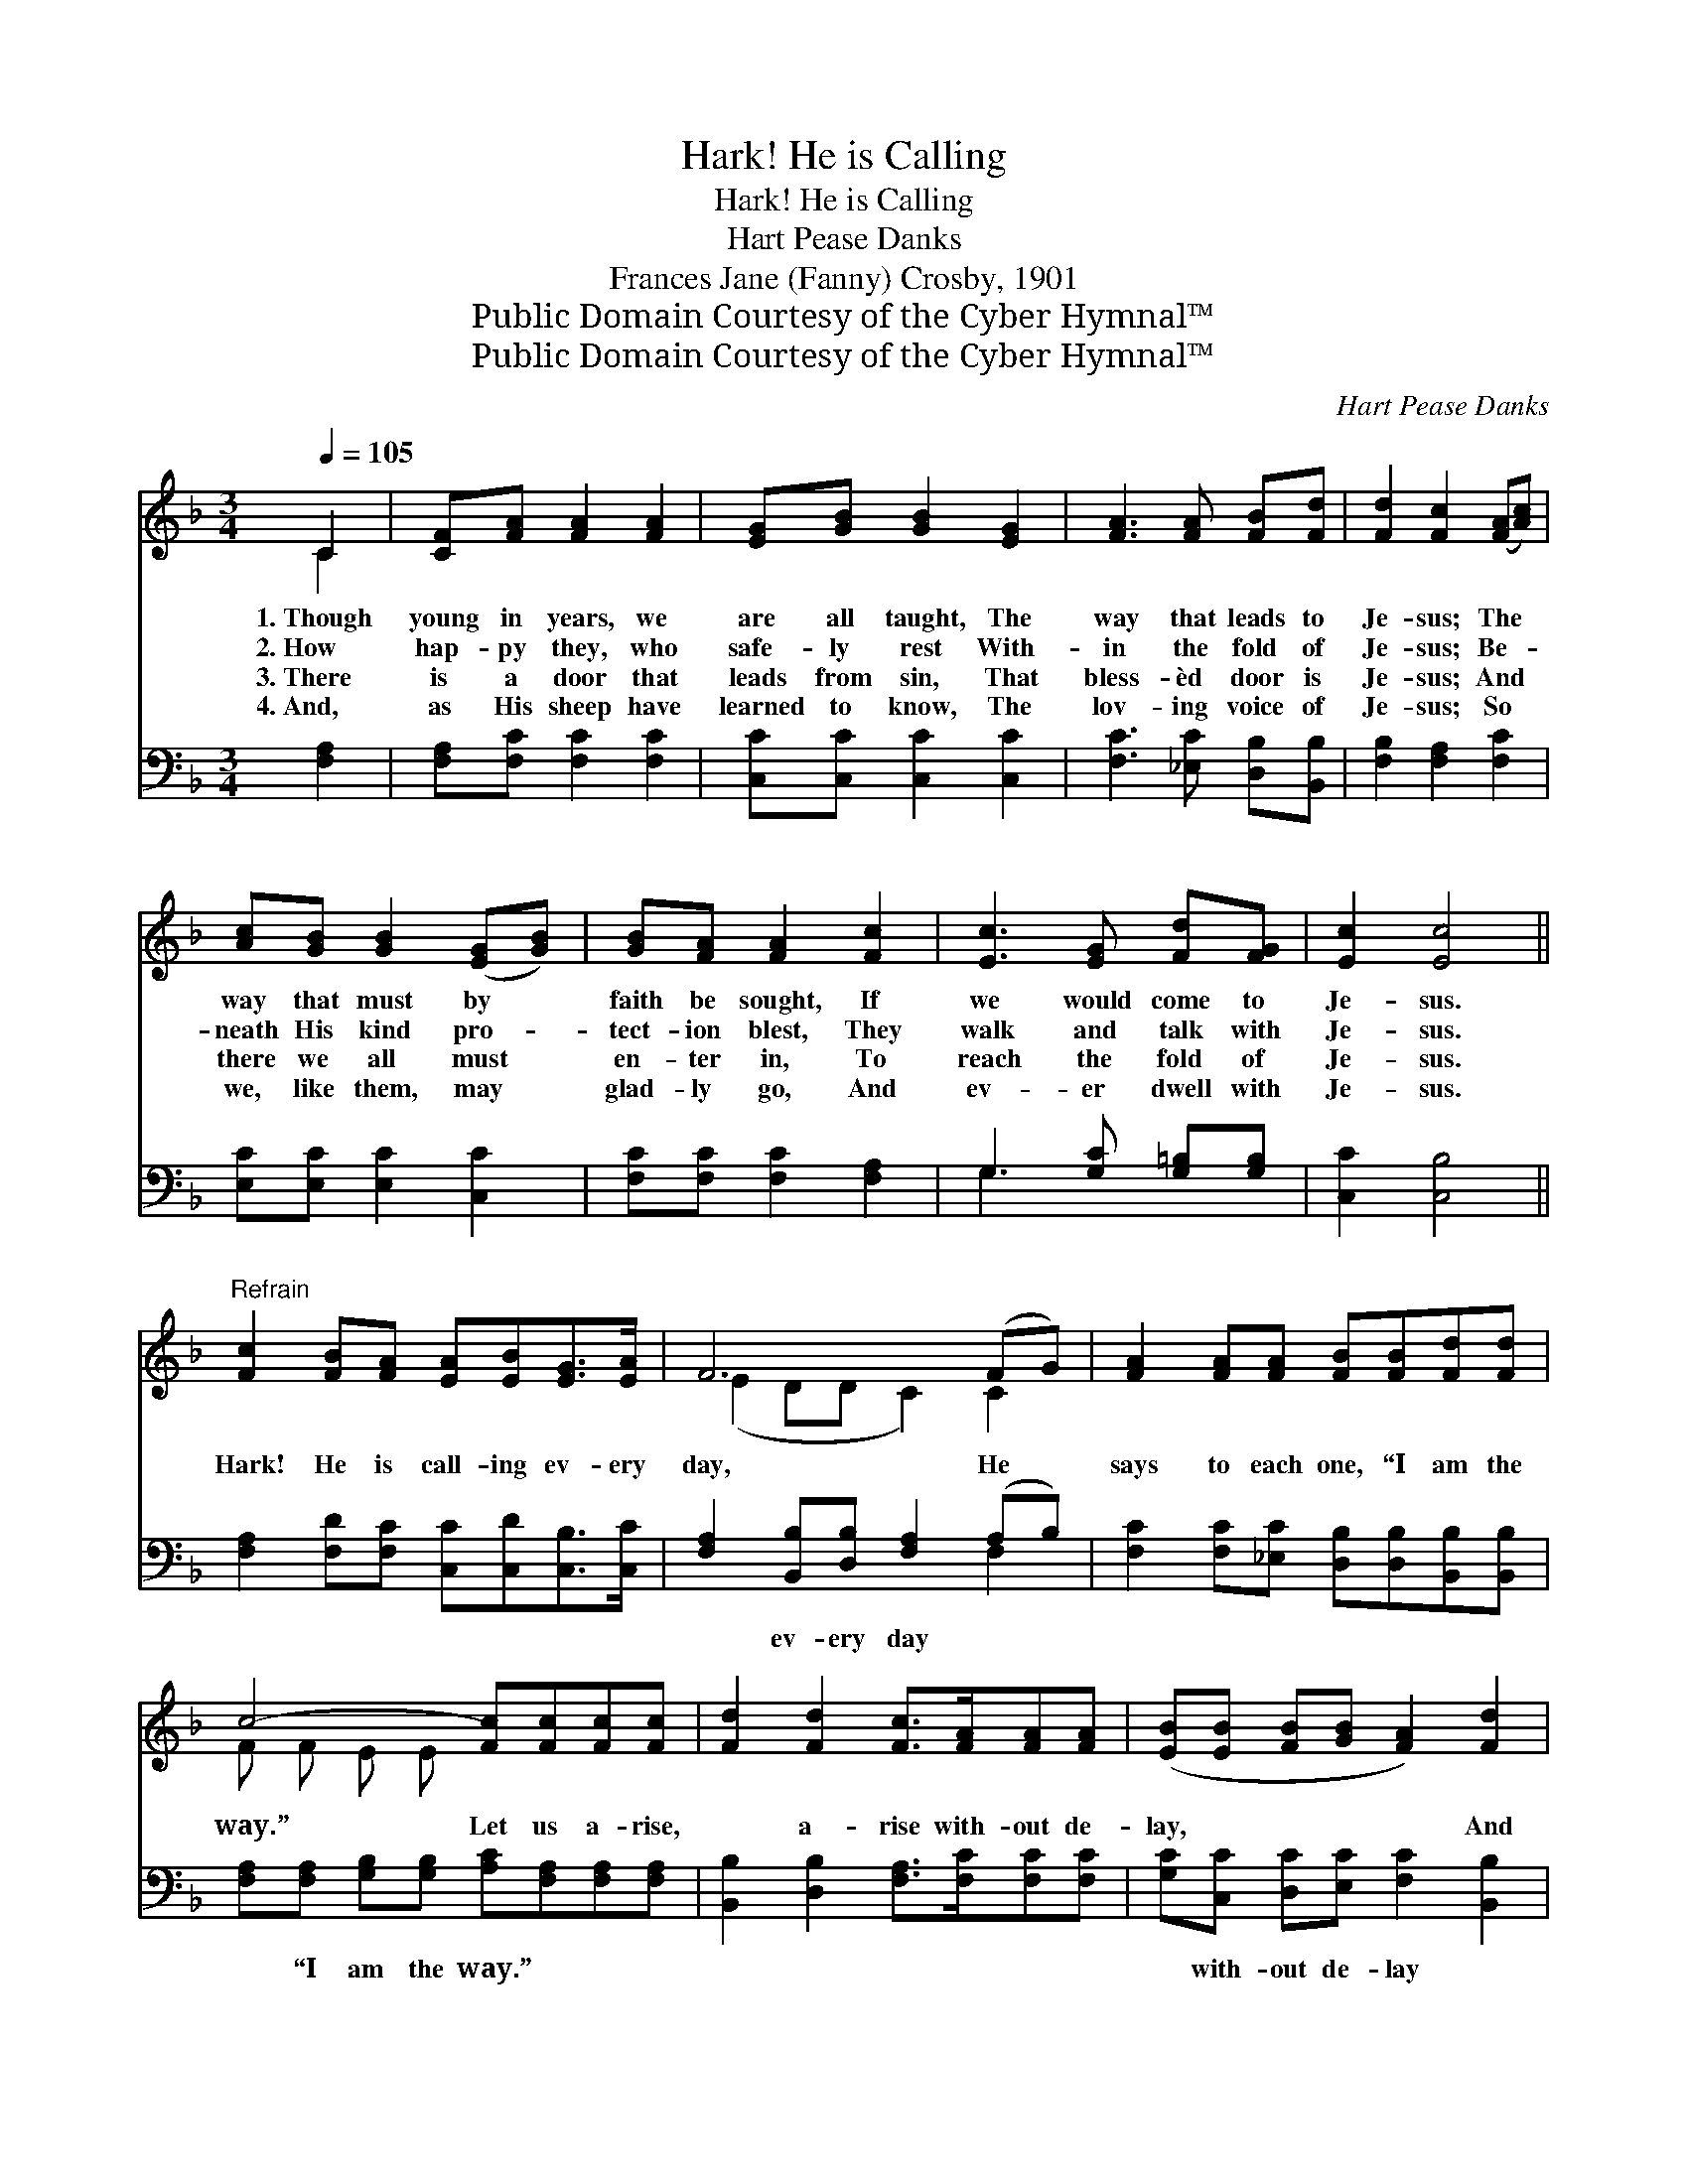 X:1
T:Hark! He is Calling
T:Hark! He is Calling
T:Hart Pease Danks
T:Frances Jane (Fanny) Crosby, 1901
T:Public Domain Courtesy of the Cyber Hymnal™
T:Public Domain Courtesy of the Cyber Hymnal™
C:Hart Pease Danks
Z:Public Domain
Z:Courtesy of the Cyber Hymnal™
%%score ( 1 2 ) ( 3 4 )
L:1/8
Q:1/4=105
M:3/4
K:F
V:1 treble 
V:2 treble 
V:3 bass 
V:4 bass 
V:1
 C2 | [CF][FA] [FA]2 [FA]2 | [EG][GB] [GB]2 [EG]2 | [FA]3 [FA] [FB][Fd] | [Fd]2 [Fc]2 ([FA][Ac]) | %5
w: 1.~Though|young in years, we|are all taught, The|way that leads to|Je- sus; The *|
w: 2.~How|hap- py they, who|safe- ly rest With-|in the fold of|Je- sus; Be- *|
w: 3.~There|is a door that|leads from sin, That|bless- èd door is|Je- sus; And *|
w: 4.~And,|as His sheep have|learned to know, The|lov- ing voice of|Je- sus; So *|
 [Ac][GB] [GB]2 ([EG][GB]) | [GB][FA] [FA]2 [Fc]2 | [Ec]3 [EG] [Fd][FG] | [Ec]2 [Ec]4 || %9
w: way that must by *|faith be sought, If|we would come to|Je- sus.|
w: neath His kind pro- *|tect- ion blest, They|walk and talk with|Je- sus.|
w: there we all must *|en- ter in, To|reach the fold of|Je- sus.|
w: we, like them, may *|glad- ly go, And|ev- er dwell with|Je- sus.|
"^Refrain" [Fc]2 [FB][FA] [EA][EB][EG]>[EA] | F6 (FG) | [FA]2 [FA][FA] [FB][FB][Fd][Fd] | %12
w: |||
w: Hark! He is call- ing ev- ery|day, He *|says to each one, “I am the|
w: |||
w: |||
 c4- [Fc][Fc][Fc][Fc] | [Fd]2 [Fd]2 [Fc]>[FA][FA][FA] | ([EB][EB] [FB][GB] [FA]2) [Fd]2 | %15
w: |||
w: way.” Let us a- rise,|* a- rise with- out de-|lay, * * * * And|
w: |||
w: |||
 [FG]2 (GA) [EB]2 [CE]2 | [EG]4 F2 |] %17
w: ||
w: come at * once to|Je- sus.|
w: ||
w: ||
V:2
 C2 | x6 | x6 | x6 | x6 | x6 | x6 | x6 | x6 || x8 | (E2 DD C2) C2 | x8 | F F E E x4 | x8 | x8 | %15
 x2 F2 x4 | x4 F2 |] %17
V:3
 [F,A,]2 | [F,A,][F,C] [F,C]2 [F,C]2 | [C,C][C,C] [C,C]2 [C,C]2 | [F,C]3 [_E,C] [D,B,][B,,B,] | %4
w: ~|~ ~ ~ ~|~ ~ ~ ~|~ ~ ~ ~|
 [F,B,]2 [F,A,]2 [F,C]2 | [E,C][E,C] [E,C]2 [C,C]2 | [F,C][F,C] [F,C]2 [F,A,]2 | %7
w: ~ ~ ~|~ ~ ~ ~|~ ~ ~ ~|
 G,3 [G,C] [G,=B,][G,B,] | [C,C]2 [C,B,]4 || [F,A,]2 [F,D][F,C] [C,C][C,D][C,B,]>[C,C] | %10
w: ~ ~ ~ ~|~ ~|~ ~ ~ ~ ~ ~ ~|
 [F,A,]2 [B,,B,][D,B,] [F,A,]2 (A,B,) | [F,C]2 [F,C][_E,C] [D,B,][D,B,][B,,B,][B,,B,] | %12
w: ~ ev- ery day ~ *|~ ~ ~ ~ ~ ~ ~|
 [F,A,][F,A,] [G,B,][G,B,] [A,C][F,A,][F,A,][F,A,] | [B,,B,]2 [D,B,]2 [F,A,]>[F,C][F,C][F,C] | %14
w: ~ “I am the way.” ~ ~ ~|~ ~ ~ ~ ~ ~|
 [G,C][C,C] [D,C][E,C] [F,C]2 [B,,B,]2 | [C,B,]2 (B,A,) [C,G,]2 [C,B,]2 | [C,B,]4 [F,A,]2 |] %17
w: ~ with- out de- lay *|||
V:4
 x2 | x6 | x6 | x6 | x6 | x6 | x6 | G,3 x3 | x6 || x8 | x6 F,2 | x8 | x8 | x8 | x8 | x2 C,2 x4 | %16
 x6 |] %17

